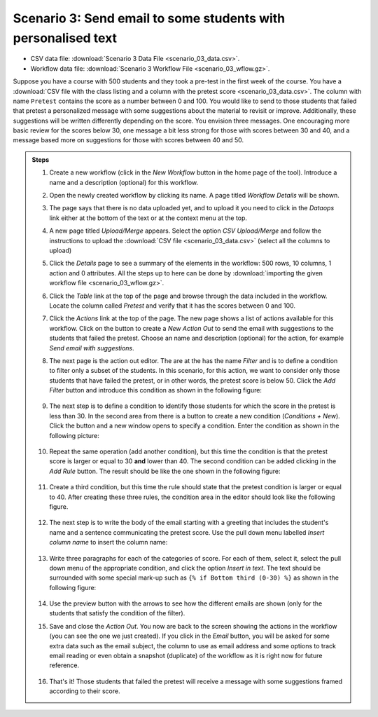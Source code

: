 .. _scenario_03:

Scenario 3: Send email to some students with personalised text
==============================================================

- CSV data file: :download:`Scenario 3 Data File <scenario_03_data.csv>`.

- Workflow data file: :download:`Scenario 3 Workflow File <scenario_03_wflow.gz>`.

Suppose you have a course with 500 students and they took a pre-test in the first week of the course. You have a :download:`CSV file with the class listing and a column with the pretest score <scenario_03_data.csv>`. The column with name ``Pretest`` contains the score as a number between 0 and 100. You would like to send to those students that failed that pretest a personalized message with some suggestions about the material to revisit or improve. Additionally, these suggestions will be written differently depending on the score. You envision three messages. One encouraging more basic review for the scores below 30, one message a bit less strong for those with scores between 30 and 40, and a message based more on suggestions for those with scores between 40 and 50.

.. admonition:: Steps

   1. Create a new workflow (click in the *New Workflow* button in the home page of the tool). Introduce a name and a description (optional) for this workflow.

   #. Open the newly created workflow by clicking its name. A page titled *Workflow Details* will be shown.

   #. The page says that there is no data uploaded yet, and to upload it you need to click in the *Dataops* link either at the bottom of the text or at the context menu at the top.

   #. A new page titled *Upload/Merge* appears. Select the option *CSV Upload/Merge* and follow the instructions to upload the :download:`CSV file <scenario_03_data.csv>` (select all the columns to upload)

   #. Click the *Details* page to see a summary of the elements in the workflow: 500 rows, 10 columns, 1 action and 0 attributes. All the steps up to here can be done by :download:`importing the given workflow file <scenario_03_wflow.gz>`.

   #. Click the *Table* link at the top of the page and browse through the data included in the workflow. Locate the column called *Pretest* and verify that it has the scores between 0 and 100.

   #. Click the *Actions* link at the top of the page. The new page shows a list of actions available for this workflow. Click on the button to create a *New Action Out* to send the email with suggestions to the students that failed the pretest. Choose an name and description (optional) for the action, for example *Send email with suggestions*.

   #. The next page is the action out editor. The are at the has the name *Filter* and is to define a condition to filter only a subset of the students. In this scenario, for this action, we want to consider only those students that have failed the pretest, or in other words, the pretest score is below 50. Click the *Add Filter* button and introduce this condition as shown in the following figure:

      .. figure:: scenario_03_filter.png
      	 :align: center

   #. The next step is to define a condition to identify those students for which the score in the pretest is less than 30. In the second area from there is a button to create a new condition (*Conditions + New*). Click the button and a new window opens to specify a condition. Enter the condition as shown in the following picture:

      .. figure:: scenario_03_condition_one.png
      	 :align: center

   #. Repeat the same operation (add another condition), but this time the condition is that the pretest score is larger or equal to 30 **and** lower than 40. The second condition can be added clicking in the *Add Rule* button. The result should be like the one shown in the following figure:

      .. figure:: scenario_03_condition_two.png
         :align: center

   #. Create a third condition, but this time the rule should state that the pretest condition is larger or equal to 40. After creating these three rules, the condition area in the editor should look like the following figure.

      .. figure:: scenario_03_conditions.png
      	 :align: center

   #. The next step is to write the body of the email starting with a greeting that includes the student's name and a sentence communicating the pretest score. Use the pull down menu labelled *Insert column name* to insert the column name:

      .. figure:: scenario_03_text_top.png
         :align: center

   #. Write three paragraphs for each of the categories of score. For each of them, select it, select the pull down menu of the appropriate condition, and click the option *Insert in text*. The text should be surrounded with some special mark-up such as ``{% if Bottom third (0-30) %}`` as shown in the following figure:

      .. figure:: scenario_03_text.png
         :align: center

   #. Use the preview button with the arrows to see how the different emails are shown (only for the students that satisfy the condition of the filter).

   #. Save and close the *Action Out*. You now are back to the screen showing the actions in the workflow (you can see the one we just created). If you click in the *Email* button, you will be asked for some extra data such as the email subject, the column to use as email address and some options to track email reading or even obtain a snapshot (duplicate) of the workflow as it is right now for future reference.

      .. figure:: scenario_03_email.png

   #. That's it! Those students that failed the pretest will receive a message with some suggestions framed according to their score.